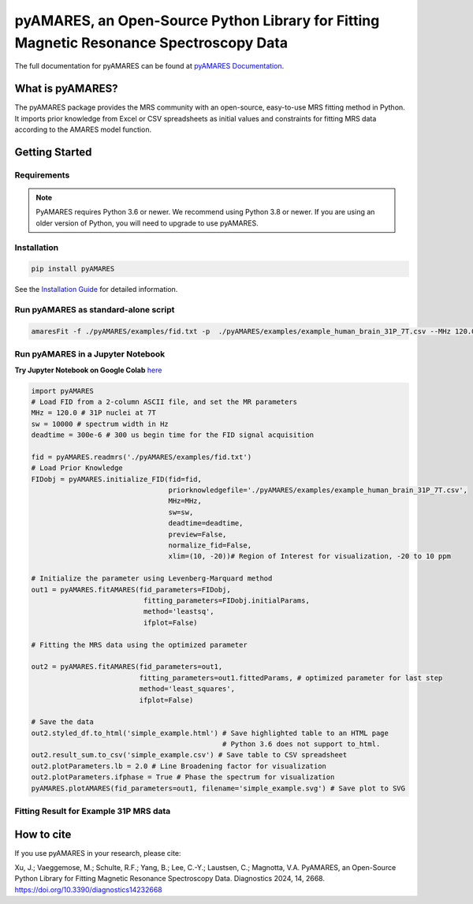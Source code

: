 **pyAMARES**, an Open-Source Python Library for Fitting Magnetic Resonance Spectroscopy Data
********************************************************************************************

.. image:: https://raw.githubusercontent.com/HawkMRS/pyAMARES/main/pyAMARES_logo.svg
   :width: 400

The full documentation for pyAMARES can be found at `pyAMARES Documentation <https://pyamares.readthedocs.io/en/latest/index.html>`_.

What is pyAMARES?
=================

The pyAMARES package provides the MRS community with an open-source, easy-to-use MRS fitting method in Python. 
It imports prior knowledge from Excel or CSV spreadsheets as initial values and constraints for fitting MRS data 
according to the AMARES model function.



Getting Started
===============

Requirements
------------

.. image:: https://img.shields.io/badge/Python->%3D3.6%2C%203.8+-blue.svg
   :target: https://python.org
   :alt: Python Version

.. note::
   PyAMARES requires Python 3.6 or newer. We recommend using Python 3.8 or newer. If you are using an older version of Python, you will need to upgrade to use pyAMARES.

Installation
------------

.. code-block:: bash

   pip install pyAMARES

See the `Installation Guide <https://pyamares.readthedocs.io/en/latest/install.html>`_ for detailed information.

Run pyAMARES as standard-alone script
-------------------------------------


.. code-block:: bash

   amaresFit -f ./pyAMARES/examples/fid.txt -p  ./pyAMARES/examples/example_human_brain_31P_7T.csv --MHz 120.0 --sw 10000 --deadtime 300e-6 --ifplot --xlim 10 -20 -o simple_example 

Run pyAMARES in a Jupyter Notebook
----------------------------------
**Try Jupyter Notebook on Google Colab** `here <https://colab.research.google.com/drive/184_7MJ6O1BgGYyqNvnXXqtri4_0N4ySw?usp=sharing>`_

.. code-block:: python

   import pyAMARES
   # Load FID from a 2-column ASCII file, and set the MR parameters
   MHz = 120.0 # 31P nuclei at 7T
   sw = 10000 # spectrum width in Hz
   deadtime = 300e-6 # 300 us begin time for the FID signal acquisition

   fid = pyAMARES.readmrs('./pyAMARES/examples/fid.txt')
   # Load Prior Knowledge
   FIDobj = pyAMARES.initialize_FID(fid=fid, 
                                    priorknowledgefile='./pyAMARES/examples/example_human_brain_31P_7T.csv',
                                    MHz=MHz, 
                                    sw=sw,
                                    deadtime=deadtime, 
                                    preview=False, 
                                    normalize_fid=False,
                                    xlim=(10, -20))# Region of Interest for visualization, -20 to 10 ppm

   # Initialize the parameter using Levenberg-Marquard method
   out1 = pyAMARES.fitAMARES(fid_parameters=FIDobj,
                              fitting_parameters=FIDobj.initialParams,
                              method='leastsq',
                              ifplot=False)

   # Fitting the MRS data using the optimized parameter

   out2 = pyAMARES.fitAMARES(fid_parameters=out1,
                             fitting_parameters=out1.fittedParams, # optimized parameter for last step
                             method='least_squares',
                             ifplot=False)
   
   # Save the data
   out2.styled_df.to_html('simple_example.html') # Save highlighted table to an HTML page
                                                 # Python 3.6 does not support to_html. 
   out2.result_sum.to_csv('simple_example.csv') # Save table to CSV spreadsheet
   out2.plotParameters.lb = 2.0 # Line Broadening factor for visualization
   out2.plotParameters.ifphase = True # Phase the spectrum for visualization
   pyAMARES.plotAMARES(fid_parameters=out1, filename='simple_example.svg') # Save plot to SVG 

Fitting Result for Example 31P MRS data
------------------------------------------

.. image:: https://raw.githubusercontent.com/HawkMRS/pyAMARES/main/pyAMARES/examples/simple_example.svg
   :width: 400

.. image:: https://raw.githubusercontent.com/HawkMRS/pyAMARES/main/pyAMARES/examples/simple_example_html.jpeg
   :width: 400

How to cite
===========

If you use pyAMARES in your research, please cite:

Xu, J.; Vaeggemose, M.; Schulte, R.F.; Yang, B.; Lee, C.-Y.; Laustsen, C.; Magnotta, V.A. PyAMARES, an Open-Source Python Library for Fitting Magnetic Resonance Spectroscopy Data. Diagnostics 2024, 14, 2668. `https://doi.org/10.3390/diagnostics14232668 <https://doi.org/10.3390/diagnostics14232668>`_

